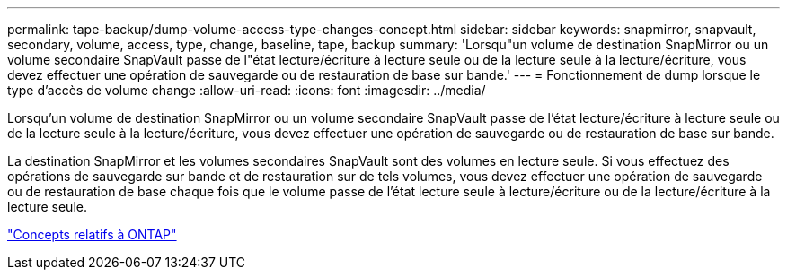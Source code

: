 ---
permalink: tape-backup/dump-volume-access-type-changes-concept.html 
sidebar: sidebar 
keywords: snapmirror, snapvault, secondary, volume, access, type, change, baseline, tape, backup 
summary: 'Lorsqu"un volume de destination SnapMirror ou un volume secondaire SnapVault passe de l"état lecture/écriture à lecture seule ou de la lecture seule à la lecture/écriture, vous devez effectuer une opération de sauvegarde ou de restauration de base sur bande.' 
---
= Fonctionnement de dump lorsque le type d'accès de volume change
:allow-uri-read: 
:icons: font
:imagesdir: ../media/


[role="lead"]
Lorsqu'un volume de destination SnapMirror ou un volume secondaire SnapVault passe de l'état lecture/écriture à lecture seule ou de la lecture seule à la lecture/écriture, vous devez effectuer une opération de sauvegarde ou de restauration de base sur bande.

La destination SnapMirror et les volumes secondaires SnapVault sont des volumes en lecture seule. Si vous effectuez des opérations de sauvegarde sur bande et de restauration sur de tels volumes, vous devez effectuer une opération de sauvegarde ou de restauration de base chaque fois que le volume passe de l'état lecture seule à lecture/écriture ou de la lecture/écriture à la lecture seule.

link:../concepts/index.html["Concepts relatifs à ONTAP"]
